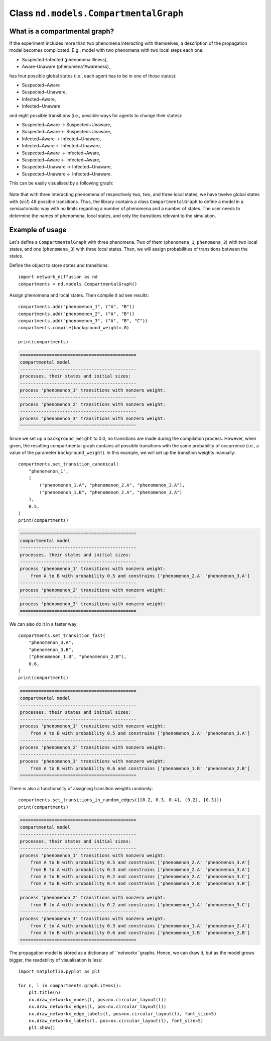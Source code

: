 
======================================
Class ``nd.models.CompartmentalGraph``
======================================

What is a compartmental graph?
==============================
If the experiment includes more than two phenomena interacting with themselves,
a description of the propagation model becomes complicated. E.g., model with two
phenomena with two local steps each one:

* Suspected-Infected (phenomena Illness),
* Aware-Unaware (phenomena"Awareness),

has four possible global states (i.e., each agent has to be in one of those
states):

* Suspected~Aware
* Suspected~Unaware,
* Infected~Aware,
* Infected~Unaware

and eight possible transitions (i.e., possible ways for agents to change their
states):

* Suspected~Aware -> Suspected~Unaware,
* Suspected~Aware <- Suspected~Unaware,
* Infected~Aware -> Infected~Unaware,
* Infected~Aware <- Infected~Unaware,
* Suspected~Aware -> Infected~Aware,
* Suspected~Aware <- Infected~Aware,
* Suspected~Unaware -> Infected~Unaware,
* Suspected~Unaware <- Infected~Unaware.

This can be easily visualised by a following graph:

.. figure:: images/propagation.png
    :align: center
    :width: 250

Note that with three interacting phenomena of respectively two, two, and three
local states, we have twelve global states with (sic!) 48 possible transitions.
Thus, the library contains a class ``CompartmentalGraph`` to define a model in a
semiautomatic way with no limits regarding a number of phenomena and a number of
states. The user needs to determine the names of phenomena, local states, and
only the transitions relevant to the simulation.

Example of usage
================
Let's define a ``CompartmentalGraph`` with three phenomena. Two of them
(``phenomena_1``, ``phenomena_2``) with two local states, and one
(``phenomena_3``) with three local states. Then, we will assign probabilities of
transitions between the states.

Define the object to store states and transitions::

    import network_diffusion as nd
    compartments = nd.models.CompartmentalGraph()

Assign phenomena and local states. Then compile it ad see results::

    compartments.add("phenomenon_1", ("A", "B"))
    compartments.add("phenomenon_2", ("A", "B"))
    compartments.add("phenomenon_3", ("A", "B", "C"))
    compartments.compile(background_weight=.0)

    print(compartments)

.. code-block:: console

    ============================================
    compartmental model
    --------------------------------------------
    processes, their states and initial sizes:
    --------------------------------------------
    process 'phenomenon_1' transitions with nonzero weight:
    --------------------------------------------
    process 'phenomenon_2' transitions with nonzero weight:
    --------------------------------------------
    process 'phenomenon_3' transitions with nonzero weight:
    ============================================

Since we set up a ``background_weight`` to 0.0, no transitions are made during
the compilation process. However, when given, the resulting compartmental graph
contains all possible transitions with the same probability of occurrence (i.e.,
a value of the parameter ``background_weight``). In this example, we will set up
the transition weights manually::

    compartments.set_transition_canonical(
        "phenomenon_1",
        (
            ("phenomenon_1.A", "phenomenon_2.A", "phenomenon_3.A"),
            ("phenomenon_1.B", "phenomenon_2.A", "phenomenon_3.A")
        ),
        0.5,
    )
    print(compartments)

.. code-block:: console

    ============================================
    compartmental model
    --------------------------------------------
    processes, their states and initial sizes:
    --------------------------------------------
    process 'phenomenon_1' transitions with nonzero weight:
        from A to B with probability 0.5 and constrains ['phenomenon_2.A' 'phenomenon_3.A']
    --------------------------------------------
    process 'phenomenon_2' transitions with nonzero weight:
    --------------------------------------------
    process 'phenomenon_3' transitions with nonzero weight:
    ============================================

We can also do it in a faster way::

    compartments.set_transition_fast(
        "phenomenon_3.A",
        "phenomenon_3.B",
        ("phenomenon_1.B", "phenomenon_2.B"),
        0.6,
    )
    print(compartments)

.. code-block:: console

    ============================================
    compartmental model
    --------------------------------------------
    processes, their states and initial sizes:
    --------------------------------------------
    process 'phenomenon_1' transitions with nonzero weight:
        from A to B with probability 0.5 and constrains ['phenomenon_2.A' 'phenomenon_3.A']
    --------------------------------------------
    process 'phenomenon_2' transitions with nonzero weight:
    --------------------------------------------
    process 'phenomenon_3' transitions with nonzero weight:
        from A to B with probability 0.6 and constrains ['phenomenon_1.B' 'phenomenon_2.B']
    ============================================

There is also a functionality of assigning transition weights randomly::

    compartments.set_transitions_in_random_edges([[0.2, 0.3, 0.4], [0.2], [0.3]])
    print(compartments)

.. code-block:: console

    ============================================
    compartmental model
    --------------------------------------------
    processes, their states and initial sizes:
    --------------------------------------------
    process 'phenomenon_1' transitions with nonzero weight:
        from A to B with probability 0.5 and constrains ['phenomenon_2.A' 'phenomenon_3.A']
        from B to A with probability 0.3 and constrains ['phenomenon_2.A' 'phenomenon_3.A']
        from A to B with probability 0.2 and constrains ['phenomenon_2.A' 'phenomenon_3.C']
        from A to B with probability 0.4 and constrains ['phenomenon_2.B' 'phenomenon_3.B']
    --------------------------------------------
    process 'phenomenon_2' transitions with nonzero weight:
        from B to A with probability 0.2 and constrains ['phenomenon_1.A' 'phenomenon_3.C']
    --------------------------------------------
    process 'phenomenon_3' transitions with nonzero weight:
        from C to A with probability 0.3 and constrains ['phenomenon_1.A' 'phenomenon_2.A']
        from A to B with probability 0.6 and constrains ['phenomenon_1.B' 'phenomenon_2.B']
    ============================================

The propagation model is stored as a dictionary of ``networkx``graphs. Hence, we
can draw it, but as the model grows bigger, the readability of visualisation is
less::

    import matplotlib.pyplot as plt

    for n, l in compartments.graph.items():
        plt.title(n)
        nx.draw_networkx_nodes(l, pos=nx.circular_layout(l))
        nx.draw_networkx_edges(l, pos=nx.circular_layout(l))
        nx.draw_networkx_edge_labels(l, pos=nx.circular_layout(l), font_size=5)
        nx.draw_networkx_labels(l, pos=nx.circular_layout(l), font_size=5)
        plt.show()
